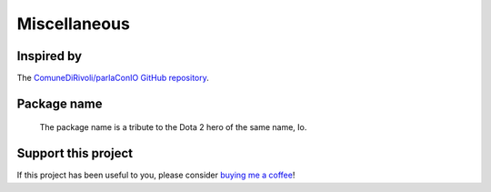 #############
Miscellaneous
#############

Inspired by
===========

The `ComuneDiRivoli/parlaConIO GitHub repository <https://github.com/ComuneDiRivoli/parlaConIO>`_.


Package name
============

.. figure:: io-dota.webp

    The package name is a tribute to the Dota 2 hero of the same name, Io.


Support this project
====================

If this project has been useful to you, please consider `buying me a coffee <https://ko-fi.com/steffo>`_!
